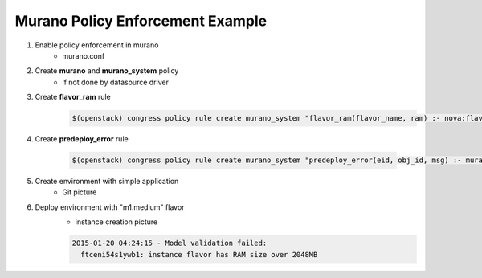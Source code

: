 =================================
Murano Policy Enforcement Example
=================================

1. Enable policy enforcement in murano
    - murano.conf

2. Create **murano** and **murano_system** policy
    - if not done by datasource driver

3. Create **flavor_ram** rule
    .. code-block:: console

        $(openstack) congress policy rule create murano_system "flavor_ram(flavor_name, ram) :- nova:flavors(id, flavor_name, cpus, ram)"
    ..

4. Create **predeploy_error** rule

    .. code-block:: console

        $(openstack) congress policy rule create murano_system "predeploy_error(eid, obj_id, msg) :- murano:object(obj_id, eid, type), murano:property(obj_id, \"flavor\", flavor_name), flavor_ram(flavor_name, ram), gt(ram, 2048), murano:property(obj_id, \"name\", obj_name), concat(obj_name, \": instance flavor has RAM size over 2048MB\", msg)"
    ..

5. Create environment with simple application
    - Git picture

6. Deploy environment with "m1.medium" flavor
    - instance creation picture

    .. code-block:: console

        2015-01-20 04:24:15 - Model validation failed:
          ftceni54s1ywb1: instance flavor has RAM size over 2048MB
    ..